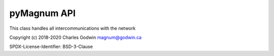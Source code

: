 ============
pyMagnum API
============

.. module:: magnum

.. class:: Magnum

    This class handles all intercommunications with the network

.. method:: __init__(device='/dev/ttyUSB0', timeout=0.001, packets=50, cleanpackets=True, trace=False)

    :param device:
        The serial device to connect to, defaults to `/dev/ttyUSB0`

    :param int packets:
        How many packets to capture in one sample, defaults to 50.
        Increase this size if you want a better analysis of the packets. Decrease to improve rsponse time but don't make it too small or you will get incomplete data.

    :param boolean cleanpackets:
        Allow object to try to fixup two adjacent :const:`UNKNOWN` packets by merging them, defaults to :const:`True`

    :param float timeout:
        How much time delay, in fractions of second,  to trigger end of packet, defaults to 0.001 second

    :param boolean trace:
        Enable adding last of every packet type processed. The packets, as HEX strings, are appended to to data object, Defaults to :const:`False`

.. method:: getDevices()

    Get a list of connected devices

    :return: List of device dictionaries

        Each dictionary has two items:

        - **device** - One of :const:`INVERTER`, :const:`REMOTE`, :const:`AGS`, :const:`BMK` or :const:`PT100`
        - **data** - A dictionary of name/value pairs for the fields in the device.

.. method:: getPackets()

    Retrieves the raw packets from the network. This is not normally used.

    :return: List of `tupple` objects

        **tupple contents**:

        - name of packet
        - bytes of packet
        - tupple of unpacked values for fields in packet - Based on ME documentation

Copyright (c) 2018-2020 Charles Godwin magnum@godwin.ca

SPDX-License-Identifier: BSD-3-Clause
